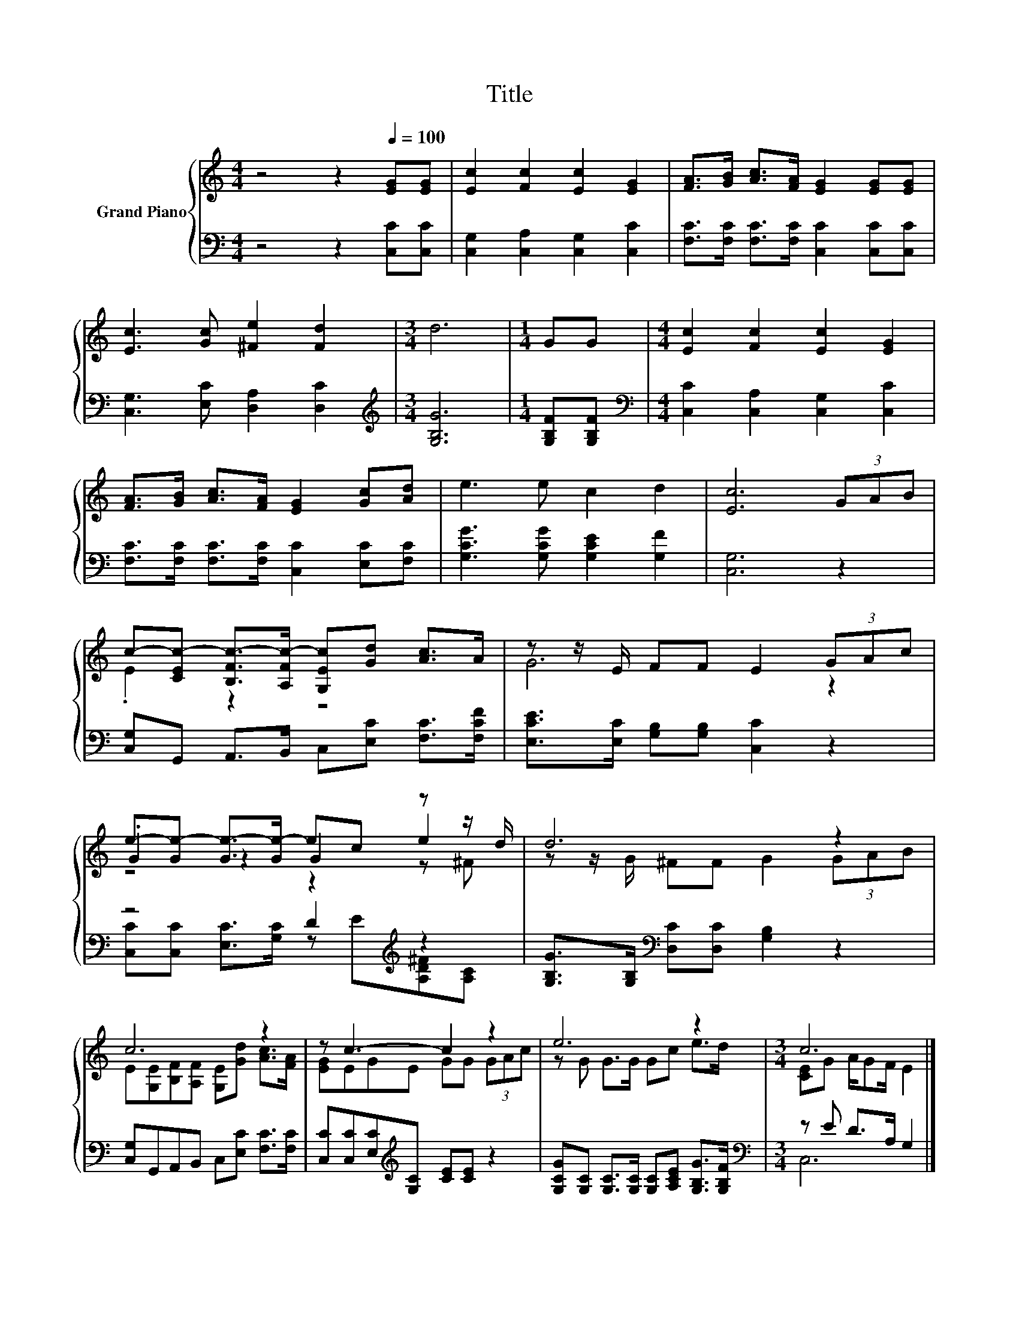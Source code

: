 X:1
T:Title
%%score { ( 1 3 4 ) | ( 2 5 ) }
L:1/8
M:4/4
K:C
V:1 treble nm="Grand Piano"
V:3 treble 
V:4 treble 
V:2 bass 
V:5 bass 
V:1
 z4 z2[Q:1/4=100] [EG][EG] | [Ec]2 [Fc]2 [Ec]2 [EG]2 | [FA]>[GB] [Ac]>[FA] [EG]2 [EG][EG] | %3
 [Ec]3 [Gc] [^Fe]2 [Fd]2 |[M:3/4] d6 |[M:1/4] GG |[M:4/4] [Ec]2 [Fc]2 [Ec]2 [EG]2 | %7
 [FA]>[GB] [Ac]>[FA] [EG]2 [Gc][Ad] | e3 e c2 d2 | [Ec]6 (3GAB | %10
 c-[CEc-] [B,Fc-]>[A,Fc-] [G,Ec][Gd] [Ac]>A | z z/ E/ FF E2 (3GAc | %12
 e-[Ge-] [Ge-]>[Ge-] ec z z/ d/ | d6 z2 | c6 z2 | z c3- c2 z2 | e6 z2 |[M:3/4] c6 |] %18
V:2
 z4 z2 [C,C][C,C] | [C,G,]2 [C,A,]2 [C,G,]2 [C,C]2 | [F,C]>[F,C] [F,C]>[F,C] [C,C]2 [C,C][C,C] | %3
 [C,G,]3 [E,C] [D,A,]2 [D,C]2 |[M:3/4][K:treble] [G,B,G]6 |[M:1/4] [G,B,F][G,B,F] | %6
[M:4/4][K:bass] [C,C]2 [C,A,]2 [C,G,]2 [C,C]2 | [F,C]>[F,C] [F,C]>[F,C] [C,C]2 [E,C][F,C] | %8
 [G,CG]3 [G,CG] [G,CE]2 [G,F]2 | [C,G,]6 z2 | [C,G,]G,, A,,>B,, C,[E,C] [F,C]>[F,CF] | %11
 [E,CE]>[E,C] [G,B,][G,B,] [C,C]2 z2 | z4 D2[K:treble] z2 | %13
 [G,B,G]>[G,B,][K:bass] [D,C][D,C] [G,B,]2 z2 | [C,G,]G,,A,,B,, C,[E,C] [F,C]>[F,C] | %15
 [C,C][C,C][E,C][K:treble][G,C] [CE][CE] z2 | [G,CG][G,C] [G,C]>[G,C] [G,C][A,CE] [G,B,G]>[G,B,F] | %17
[M:3/4][K:bass] z E D>A, G,2 |] %18
V:3
 x8 | x8 | x8 | x8 |[M:3/4] x6 |[M:1/4] x2 |[M:4/4] x8 | x8 | x8 | x8 | .E2 z2 z4 | G6 z2 | %12
 .G2 z2 G2 e2 | z z/ G/ ^FF G2 (3GAB | E[G,E][B,F][A,F] [G,E][Gd] [Ac]>[FA] | [EG]EGE GG (3GAc | %16
 z G G>G Gc e>d |[M:3/4] [CE]G A/GF/ E2 |] %18
V:4
 x8 | x8 | x8 | x8 |[M:3/4] x6 |[M:1/4] x2 |[M:4/4] x8 | x8 | x8 | x8 | x8 | x8 | z4 z2 z ^F | x8 | %14
 x8 | x8 | x8 |[M:3/4] x6 |] %18
V:5
 x8 | x8 | x8 | x8 |[M:3/4][K:treble] x6 |[M:1/4] x2 |[M:4/4][K:bass] x8 | x8 | x8 | x8 | x8 | x8 | %12
 [C,C][C,C] [E,C]>[G,C] z[K:treble] E[A,D^F][A,C] | x2[K:bass] x6 | x8 | x3[K:treble] x5 | x8 | %17
[M:3/4][K:bass] C,6 |] %18

